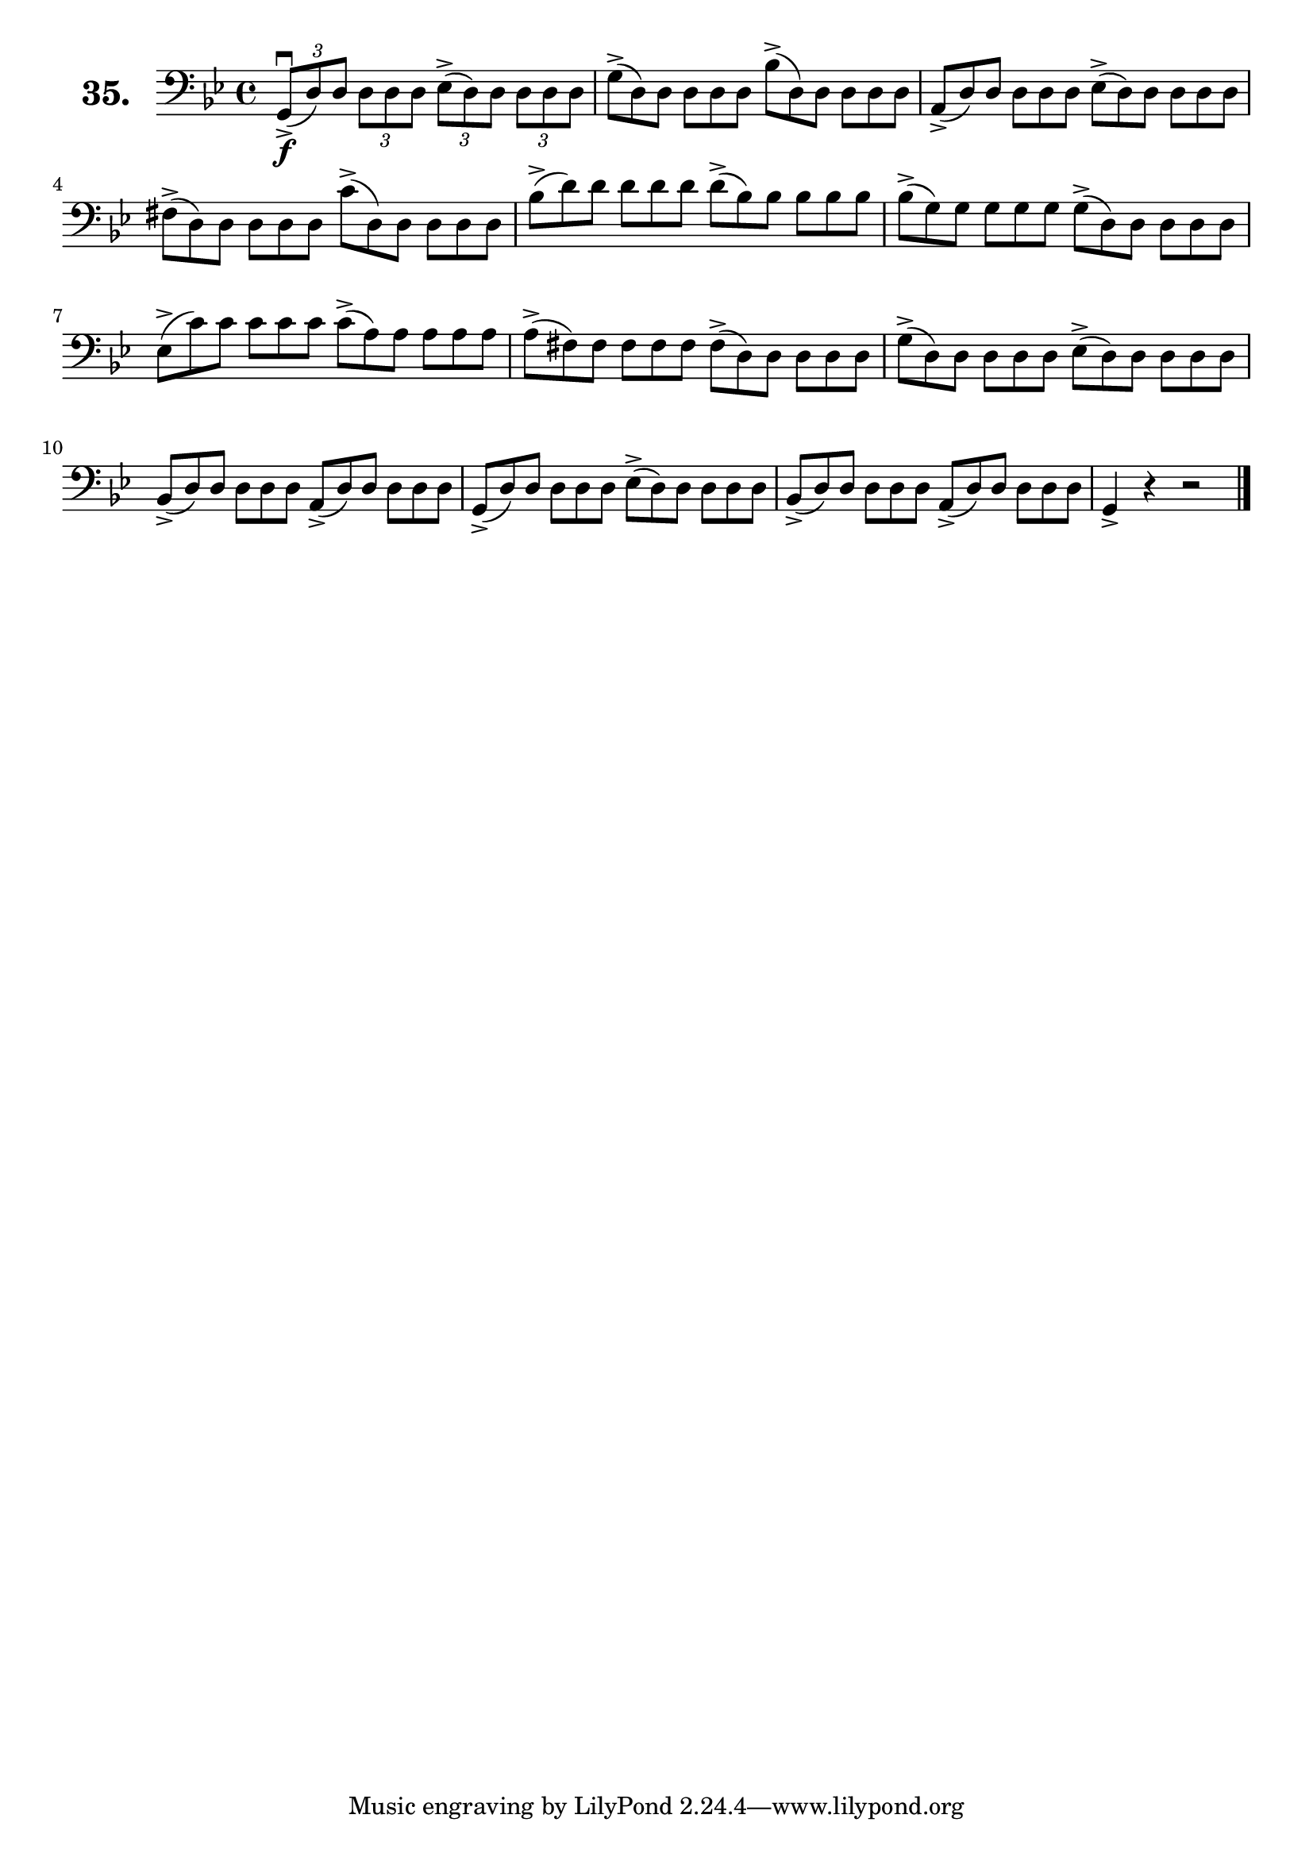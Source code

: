 \version "2.18.2"

\score {
  \new StaffGroup = "" \with {
    instrumentName = \markup { \bold \huge { \larger "35." }}
  }
  <<
    \new Staff = "celloI"
    \relative c {
      \clef bass
      \key g \minor
      \time 4/4

      \tuplet 3/2 4 {
        g8\downbow\f(-> d') d d d d es(-> d) d d d d | %01
        \omit TupletNumber
        g(-> d) d d d d bes'(-> d,) d d d d          | %02
        a(-> d) d d d d es(-> d) d d d d             | %03
        fis(-> d) d d d d c'(-> d,) d d d d          | %04
        bes'(-> d) d d d d d(-> bes) bes bes bes bes | %05
        bes(-> g) g g g g g(-> d) d d d d            | %06
        es(-> c') c c c c c(-> a) a a a a            | %07
        a(-> fis) fis fis fis fis fis(-> d) d d d d  | %08
        g(-> d) d d d d es(-> d) d d d d             | %09
        bes(-> d) d d d d a(-> d) d d d d            | %10
        g,(-> d') d d d d es(-> d) d d d d           | %11
        bes(-> d) d d d d a(-> d) d d d d            | %12
      }
      g,4-> r r2 \bar "|."                           | %13

    }
  >>
  \layout {}
  \header {
    composer = "Sebastian Lee"
  }
}
